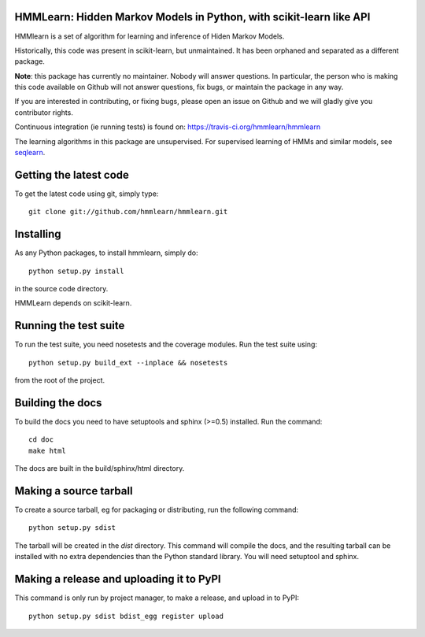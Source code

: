 HMMLearn: Hidden Markov Models in Python, with scikit-learn like API
=====================================================================


HMMlearn is a set of algorithm for learning and inference of Hiden Markov
Models.

Historically, this code was present in scikit-learn, but unmaintained. It
has been orphaned and separated as a different package.

**Note**: this package has currently no maintainer. Nobody will answer
questions. In particular, the person who is making this code available on
Github will not answer questions, fix bugs, or maintain the package in
any way.

If you are interested in contributing, or fixing bugs, please open an
issue on Github and we will gladly give you contributor rights.

Continuous integration (ie running tests) is found on:
https://travis-ci.org/hmmlearn/hmmlearn

The learning algorithms in this package are unsupervised. For supervised
learning of HMMs and similar models, see `seqlearn
<https://github.com/larsmans/seqlearn>`_.

Getting the latest code
=========================

To get the latest code using git, simply type::

    git clone git://github.com/hmmlearn/hmmlearn.git

Installing
=========================

As any Python packages, to install hmmlearn, simply do::

    python setup.py install

in the source code directory.

HMMLearn depends on scikit-learn.

Running the test suite
=========================

To run the test suite, you need nosetests and the coverage modules.
Run the test suite using::

    python setup.py build_ext --inplace && nosetests

from the root of the project.

Building the docs
=========================

To build the docs you need to have setuptools and sphinx (>=0.5) installed. 
Run the command::

    cd doc
    make html

The docs are built in the build/sphinx/html directory.


Making a source tarball
=========================

To create a source tarball, eg for packaging or distributing, run the
following command::

    python setup.py sdist

The tarball will be created in the `dist` directory. This command will
compile the docs, and the resulting tarball can be installed with
no extra dependencies than the Python standard library. You will need
setuptool and sphinx.

Making a release and uploading it to PyPI
==================================================

This command is only run by project manager, to make a release, and
upload in to PyPI::

    python setup.py sdist bdist_egg register upload


